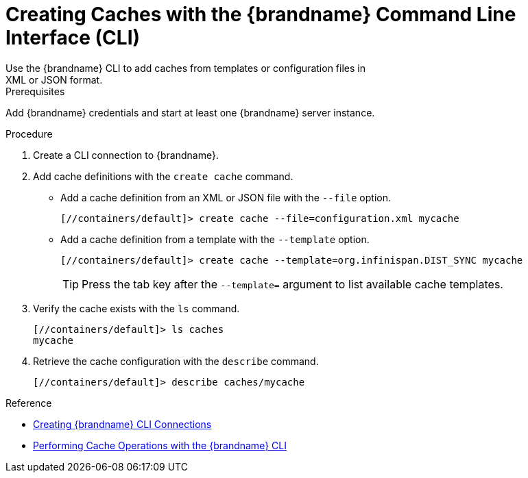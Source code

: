 [id='create_cache_cli']
= Creating Caches with the {brandname} Command Line Interface (CLI)
Use the {brandname} CLI to add caches from templates or configuration files in
XML or JSON format.

.Prerequisites

Add {brandname} credentials and start at least one {brandname} server instance.

.Procedure

. Create a CLI connection to {brandname}.
. Add cache definitions with the [command]`create cache` command.
+
* Add a cache definition from an XML or JSON file with the [command]`--file` option.
+
[source,options="nowrap",subs=attributes+]
----
[//containers/default]> create cache --file=configuration.xml mycache
----
+
* Add a cache definition from a template with the [command]`--template` option.
+
[source,options="nowrap",subs=attributes+]
----
[//containers/default]> create cache --template=org.infinispan.DIST_SYNC mycache
----
+
[TIP]
====
Press the tab key after the `--template=` argument to list available cache templates.
====
+
. Verify the cache exists with the [command]`ls` command.
+
[source,options="nowrap",subs=attributes+]
----
[//containers/default]> ls caches
mycache
----
+
. Retrieve the cache configuration with the [command]`describe` command.
+
[source,options="nowrap",subs=attributes+]
----
[//containers/default]> describe caches/mycache
----

.Reference

* link:{cli_docs}#cli_start-cli[Creating {brandname} CLI Connections]
* link:{cli_docs}#cache_operations[Performing Cache Operations with the {brandname} CLI]
